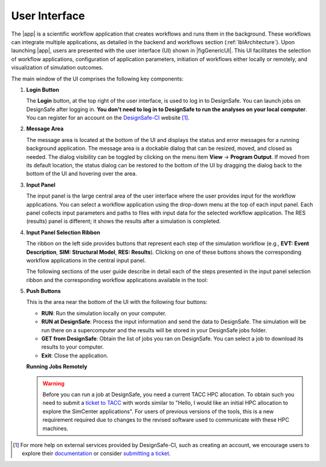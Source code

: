 .. _lbl-usage:

**************
User Interface
**************


The |app| is a scientific workflow application that creates workflows and runs them in the background. These workflows can integrate multiple applications, as detailed in the backend and workflows section (:ref:`lblArchitecture`). Upon launching |app|, users are presented with the user interface (UI) shown in |figGenericUI|. This UI facilitates the selection of workflow applications, configuration of application parameters, initiation of workflows either locally or remotely, and visualization of simulation outcomes.

.. only:: quoFEM_app

   .. _figGenericUI-quoFEM:

   .. figure:: figures/quoFEMPanel.png
	   :align: center
	   :figclass: align-center

	   The |app| user interface.

.. only:: PBE_app

   .. _figGenericUI-PBE:
    
   .. figure:: figures/pbePanel.png
      :align: center
      :figclass: align-center
 
      The |app| user interface.


.. only:: EEUQ_app

   .. _figGenericUI-EE:

   .. figure:: figures/eePanel.png
      :align: center
      :figclass: align-center

      The |app| user interface.


.. only:: WEUQ_app

   .. _figGenericUI-WE:

   .. figure:: figures/wePanel.png
      :align: center
      :figclass: align-center

      The |app| user interface.


.. only:: HydroUQ_app

   .. _figNewUI-HydroUQ:
   
   .. figure:: figures/HydroUQ_MPM_3DViewPort_OSULWF_2024.04.25.gif
      :align: center
      :figclass: align-center

      The |app| new graphical user interface.

   
   .. _figGenericUI-HydroUQ:
   
   .. figure:: figures/HydroPanel.png
      :align: center
      :figclass: align-center
      
      The |app| basic user interface.



.. only:: R2D_app

	  
   .. _figGenericUI-R2D:

   .. figure:: figures/R2DPanel.png
	   :align: center
	   :figclass: align-center

	   The |app| user interface.


The main window of the UI comprises the following key components:

#. **Login Button**

   | The **Login** button, at the top right of the user interface, is used to log in to DesignSafe. You can launch jobs on DesignSafe after logging in. **You don't need to log in to DesignSafe to run the analyses on your local computer**. You can register for an account on the `DesignSafe-CI <https://www.designsafe-ci.org/account/register>`_ website [#]_.

#. **Message Area**

   | The message area is located at the bottom of the UI and displays the status and error messages for a running background application. The message area is a dockable dialog that can be resized, moved, and closed as needed. The dialog visibility can be toggled by clicking on the menu item **View** -> **Program Output**. If moved from its default location, the status dialog can be restored to the bottom of the UI by dragging the dialog back to the bottom of the UI and hovering over the area.
   
#. **Input Panel**

   | The input panel is the large central area of the user interface where the user provides input for the workflow applications. You can select a workflow application using the drop-down menu at the top of each input panel. Each panel collects input parameters and paths to files with input data for the selected workflow application. The RES (results) panel is different; it shows the results after a simulation is completed.


#. **Input Panel Selection Ribbon**

   | The ribbon on the left side provides buttons that represent each step of the simulation workflow (e.g., **EVT: Event Description**, **SIM: Structural Model**, **RES: Results**). Clicking on one of these buttons shows the corresponding workflow applications in the central input panel.

   The following sections of the user guide describe in detail each of the steps presented in the input panel selection ribbon and the corresponding workflow applications available in the tool:

   .. toctree-filt::
      :maxdepth: 1

      :R2D:R2DTool/VIZ
      :R2D:R2DTool/GI
      :R2D:R2DTool/HAZ
      :R2D:R2DTool/ASD
      :R2D:R2DTool/HTA
      :R2D:R2DTool/MOD
      :R2D:R2DTool/ANA
      :R2D:R2DTool/DL
      :R2D:R2DTool/SP
      :R2D:R2DTool/REC	   
      UQ
      :EEUQ:GI
      :WEUQ:GI
      :Hydro:GI
      :PBE:GI
      :EEUQ:SIM
      :WEUQ:SIM
      :Hydro:SIM
      :PBE:SIM
      :wind:Assets
      :Hydro:hydro/EVT
      :EEUQ:earthquake/earthquakeEvents.rst
      :PBE:earthquake/earthquakeEvents.rst
      :WEUQ:wind/WindEvents
      :WEUQ:FEM
      :EEUQ:FEM
      :Hydro:FEM
      :PBE:FEM
      :quoFEM:quoFEM/FEM
      :EEUQ:response/EDP
      :WEUQ:response/EDP
      :Hydro:response/EDP
      RV
      :quoFEM:quoFEM/QuantitiesOfInterest
      :PBE:PBE/DL
      :PBE:PBE/performance
      :quoFEM:quoFEM/resQUO
      :EEUQ:response/resEE
      :WEUQ:response/resEE
      :Hydro:hydro/resHydro
      :PBE:PBE/resPBE
      :R2D:R2DTool/RES


   
#. **Push Buttons**

   | This is the area near the bottom of the UI with the following four buttons:

   * **RUN**: Run the simulation locally on your computer.
   * **RUN at DesignSafe**: Process the input information and send the data to DesignSafe. The simulation will be run there on a supercomputer and the results will be stored in your DesignSafe jobs folder.
   * **GET from DesignSafe**: Obtain the list of jobs you ran on DesignSafe. You can select a job to download its results to your computer.
   * **Exit**: Close the application.


   **Running Jobs Remotely**

   .. warning::

      Before you can run a job at DesignSafe, you need a current TACC HPC allocation. To obtain such you need to submit a `ticket to TACC <https://www.designsafe-ci.org/help/tickets/>`_ with words similar to "Hello, I would like an initial HPC allocation to explore the SimCenter applications". For users of previous versions of the tools, this is a new requirement required due to changes to the revised software used to communicate with these HPC machines.
      
   .. only:: notR2D

      Clicking on the **RUN at DesignSafe** button will show the remote job submission dialog shown below (:numref:`figRemJobPanel-notR2D`)

      .. _figRemJobPanel-notR2D:

      .. figure:: figures/RemoteJobPanel_sWHALE.png
         :align: center
         :scale: 25%
         :figclass: align-center

         Remote job submission dialog.

   .. only:: R2D_app

      Clicking on the **RUN at DesignSafe** button will show the remote job submission dialog shown below (:numref:`figRemJobPanel-R2D`)

      .. _figRemJobPanel-R2D:

      .. figure:: figures/RemoteJobPanel_rWHALE.png
         :align: center
         :figclass: align-center

         Remote job submission dialog.

      Descriptions and guidelines for each input are given below:

      * **Job Name**: An easy-to-remember and meaningful name to differentiate this job from others.

      * **Number of Nodes**: Number of compute nodes requested. Each node includes several cores and each core can run one thread of a parallel calculation.

        .. note:: The number of nodes requested affects the time it takes for the job to start. Jobs are queued by a so-called scheduler on the supercomputer that optimizes its performance. Jobs that use 1-2 nodes typically start almost immediately, while a larger number of nodes (e.g., more than 10) may stay in the queue for several hours.

      * **Number of processes per Node**: Number of processors that will be utilized on each node. It is advantageous to use all available processors of a node when the memory demand of a job is small. When a job is memory intensive, e.g., large finite element models, utilizing all available processors may overwhelm the memory cache of a core and the computation will slow down. Currently, the maximum number of processors is 48 and the minimum is 1.

   .. only:: R2D_app

      * **Number of Buildings per Task**: Number of buildings per task.

	     .. note:: Tasks will run in parallel on their own processors. The number of tasks is equal to the number of nodes multiplied by the number of processes per node. Since it takes time to assign buildings to a task and spool up the computation, it may be advantageous to assign a batch of buildings to a task when the individual building analyses are expected to have a short runtime. A good approach is to estimate the total number of buildings to be analyzed and then select the **Number of Nodes**, **Number of processors per Node**, and **Number of Buildings per Task** so that the buildings can be strategically distributed across all processors. This is so that all processors are effectively utilized and do not sit idle.

      * **Save Intermediate Results**: Save intermediate results to a compressed folder. This is only recommended for debugging purposes because intermediate results will use a substantial amount of disk space.

      * **Max Run Time**: The maximum time a job will run on the DesignSafe computer, in the format of Hours:Min:Sec. The job will be terminated, and the intermediate results will be lost if the run time exceeds this threshold. The maximum runtime allowed for a job on DesignSafe is 48 hours.

      .. note:: You can check the status of a remote run by clicking on the **GET from DesignSafe** button. If the analysis status shows FAILED,  log into your DesignSafe account to view the detailed output of the run. First, log in with your credentials on the `DesignSafe <https://www.designsafe-ci.org/help/new-ticket/>`_ webpage. Next, use the menu to navigate to **Workspace** -> **Tools & Applications** -> **Job Status** and then select a job and click on **More info** to view the status of that job.

.. only:: R2D_app

   6. **Main Menu**

      | The main menu, which contains the typical pull-down options found in almost all desktop applications, contains three additional options **Examples**, **Tools** and **GIS Map**. The **Examples** pull-down provides a way to download and then load the examples described in this manual. The **Tools** (See :ref:`r2d-tools`) pull-down provides many options for generating inputs and additional attributes for the various input widgets of the tool, e.g. a user can use the Ground motion selection tool to create a set of ground motions using OpenSHA, PEER, etc., which can be subsequently used in the **HAZ** part of the workflow. The **GIS Map** pulldown provides access to the standard **QGIS** options, e.g. adding layers, maps, and plugins.

      .. include:: R2DTool/tools.rst
      

.. [#] For more help on external services provided by DesignSafe-CI, such as creating an account, we encourage users to explore their `documentation <https://www.designsafe-ci.org/rw/user-guides/>`_ or consider `submitting a ticket <https://www.designsafe-ci.org/help/new-ticket/>`_.

.. only:: quoFEM_app

   **Overview of User Interface**
   
   Recorded in tool training, 2022 (From 21:14 to 26:58)

   .. raw:: html

      <div style="text-align: center;">
         <iframe src="https://www.youtube.com/embed/5oWEAiC12Dg?start=1274" width="560" height="315" frameborder="5" allowfullscreen="allowfullscreen"></iframe>
      </div>
    
   .. raw:: html

      <p><br>Click to replay the video from <a href="javascript:window.location.reload(true);">21:14</a>. Please note there were minor changes in the user interface since it is recorded.</p>

   
   Click here to watch :ref:`lbl-usageVideo`
